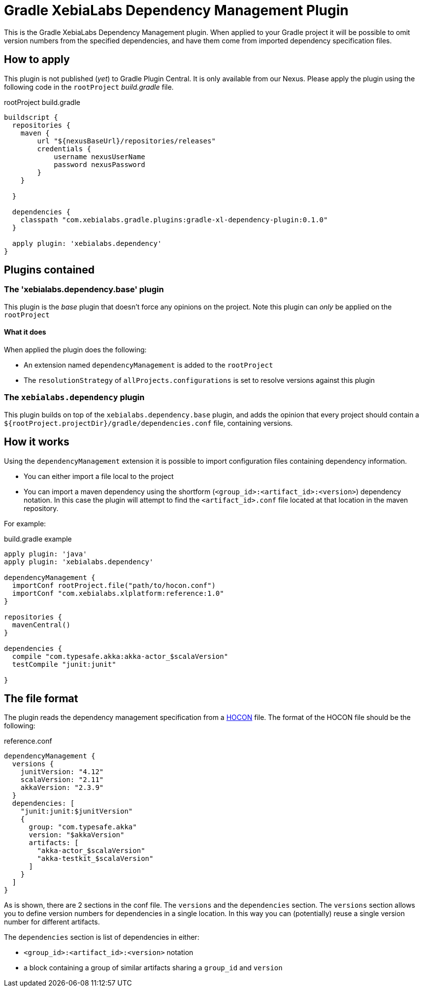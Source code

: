= Gradle XebiaLabs Dependency Management Plugin
:plugin_version: 0.1.0
:source-highlighter: pygments

This is the Gradle XebiaLabs Dependency Management plugin. When applied to your Gradle project it will be possible to omit version numbers from the specified dependencies, and have them come from imported dependency specification files.

== How to apply
This plugin is not published (_yet_) to Gradle Plugin Central. It is only available from our Nexus. Please apply the plugin using the following code in the `rootProject` _build.gradle_ file.

[source,groovy,subs="verbatim,attributes"]
.rootProject build.gradle
----
buildscript {
  repositories {
    maven {
        url "${nexusBaseUrl}/repositories/releases"
        credentials {
            username nexusUserName
            password nexusPassword
        }
    }

  }

  dependencies {
    classpath "com.xebialabs.gradle.plugins:gradle-xl-dependency-plugin:{plugin_version}"
  }

  apply plugin: 'xebialabs.dependency'
}
----

== Plugins contained

=== The 'xebialabs.dependency.base' plugin
This plugin is the _base_ plugin that doesn't force any opinions on the project. Note this plugin can _only_ be applied on the `rootProject`

==== What it does
When applied the plugin does the following:

- An extension named `dependencyManagement` is added to the `rootProject`
- The `resolutionStrategy` of `allProjects.configurations` is set to resolve versions against this plugin

=== The `xebialabs.dependency` plugin
This plugin builds on top of the `xebialabs.dependency.base` plugin, and adds the opinion that every project should contain a `${rootProject.projectDir}/gradle/dependencies.conf` file, containing versions.

== How it works
Using the `dependencyManagement` extension it is possible to import configuration files containing dependency information.

- You can either import a file local to the project
- You can import a maven dependency using the shortform (`<group_id>:<artifact_id>:<version>`) dependency notation. In this case the plugin will attempt to find the `<artifact_id>.conf` file located at that location in the maven repository.

For example:

[source,groovy,subs="verbatim,attributes"]
.build.gradle example
----
apply plugin: 'java'
apply plugin: 'xebialabs.dependency'

dependencyManagement {
  importConf rootProject.file("path/to/hocon.conf")
  importConf "com.xebialabs.xlplatform:reference:1.0"
}

repositories {
  mavenCentral()
}

dependencies {
  compile "com.typesafe.akka:akka-actor_$scalaVersion"
  testCompile "junit:junit"

}
----

== The file format
The plugin reads the dependency management specification from a https://github.com/typesafehub/config[HOCON] file. The format of the HOCON file should be the following:

[source,subs='verbatim,attributes']
.reference.conf
----
dependencyManagement {
  versions {
    junitVersion: "4.12"
    scalaVersion: "2.11"
    akkaVersion: "2.3.9"
  }
  dependencies: [
    "junit:junit:$junitVersion"
    {
      group: "com.typesafe.akka"
      version: "$akkaVersion"
      artifacts: [
        "akka-actor_$scalaVersion"
        "akka-testkit_$scalaVersion"
      ]
    }
  ]
}
----

As is shown, there are 2 sections in the conf file. The `versions` and the `dependencies` section. The `versions` section allows you to define version numbers for dependencies in a single location. In this way you can (potentially) reuse a single version number for different artifacts.

The `dependencies` section is list of dependencies in either:

- `<group_id>:<artifact_id>:<version>` notation
- a block containing a group of similar artifacts sharing a `group_id` and `version`


